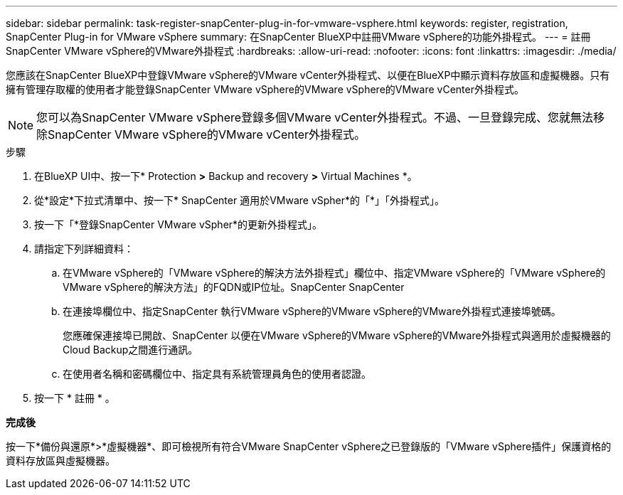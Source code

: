 ---
sidebar: sidebar 
permalink: task-register-snapCenter-plug-in-for-vmware-vsphere.html 
keywords: register, registration, SnapCenter Plug-in for VMware vSphere 
summary: 在SnapCenter BlueXP中註冊VMware vSphere的功能外掛程式。 
---
= 註冊SnapCenter VMware vSphere的VMware外掛程式
:hardbreaks:
:allow-uri-read: 
:nofooter: 
:icons: font
:linkattrs: 
:imagesdir: ./media/


[role="lead"]
您應該在SnapCenter BlueXP中登錄VMware vSphere的VMware vCenter外掛程式、以便在BlueXP中顯示資料存放區和虛擬機器。只有擁有管理存取權的使用者才能登錄SnapCenter VMware vSphere的VMware vSphere的VMware vCenter外掛程式。


NOTE: 您可以為SnapCenter VMware vSphere登錄多個VMware vCenter外掛程式。不過、一旦登錄完成、您就無法移除SnapCenter VMware vSphere的VMware vCenter外掛程式。

.步驟
. 在BlueXP UI中、按一下* Protection *>* Backup and recovery *>* Virtual Machines *。
. 從*設定*下拉式清單中、按一下* SnapCenter 適用於VMware vSpher*的「*」「外掛程式」。
. 按一下「*登錄SnapCenter VMware vSpher*的更新外掛程式」。
. 請指定下列詳細資料：
+
.. 在VMware vSphere的「VMware vSphere的解決方法外掛程式」欄位中、指定VMware vSphere的「VMware vSphere的VMware vSphere的解決方法」的FQDN或IP位址。SnapCenter SnapCenter
.. 在連接埠欄位中、指定SnapCenter 執行VMware vSphere的VMware vSphere的VMware外掛程式連接埠號碼。
+
您應確保連接埠已開啟、SnapCenter 以便在VMware vSphere的VMware vSphere的VMware外掛程式與適用於虛擬機器的Cloud Backup之間進行通訊。

.. 在使用者名稱和密碼欄位中、指定具有系統管理員角色的使用者認證。


. 按一下 * 註冊 * 。


*完成後*

按一下*備份與還原*>*虛擬機器*、即可檢視所有符合VMware SnapCenter vSphere之已登錄版的「VMware vSphere插件」保護資格的資料存放區與虛擬機器。
